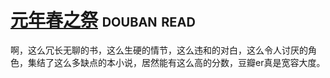 * [[https://book.douban.com/subject/26637688/][元年春之祭]]    :douban:read:
啊，这么冗长无聊的书，这么生硬的情节，这么违和的对白，这么令人讨厌的角色，集结了这么多缺点的本小说，居然能有这么高的分数，豆瓣er真是宽容大度。
